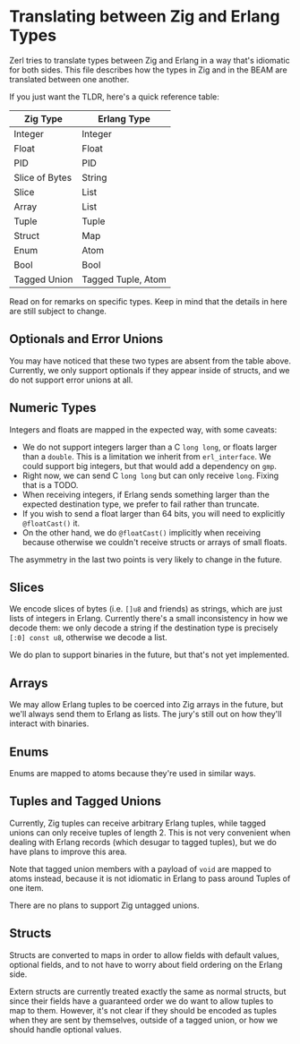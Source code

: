 * Translating between Zig and Erlang Types

Zerl tries to translate types between Zig and Erlang in a way that's idiomatic
for both sides. This file describes how the types in Zig and in the BEAM are
translated between one another.

If you just want the TLDR, here's a quick reference table:

| Zig Type       | Erlang Type        |
|----------------|--------------------|
| Integer        | Integer            |
| Float          | Float              |
| PID            | PID                |
| Slice of Bytes | String             |
| Slice          | List               |
| Array          | List               |
| Tuple          | Tuple              |
| Struct         | Map                |
| Enum           | Atom               |
| Bool           | Bool               |
| Tagged Union   | Tagged Tuple, Atom |

Read on for remarks on specific types. Keep in mind that the details in here
are still subject to change.

** Optionals and Error Unions

You may have noticed that these two types are absent from the table above.
Currently, we only support optionals if they appear inside of structs, and
we do not support error unions at all.

** Numeric Types

Integers and floats are mapped in the expected way, with some caveats:

- We do not support integers larger than a C ~long long~, or floats larger
  than a ~double~. This is a limitation we inherit from ~erl_interface~. We could
  support big integers, but that would add a dependency on ~gmp~.
- Right now, we can send C ~long long~ but can only receive ~long~. Fixing
  that is a TODO.
- When receiving integers, if Erlang sends something larger than the
  expected destination type, we prefer to fail rather than truncate.
- If you wish to send a float larger than 64 bits, you will need to explicitly
  ~@floatCast()~ it.
- On the other hand, we do ~@floatCast()~ implicitly when receiving because
  otherwise we couldn't receive structs or arrays of small floats.

The asymmetry in the last two points is very likely to change in the future.

** Slices

We encode slices of bytes (i.e. ~[]u8~ and friends) as strings, which are just
lists of integers in Erlang. Currently there's a small inconsistency in how we
decode them: we only decode a string if the destination type is precisely
~[:0] const u8~, otherwise we decode a list.

We do plan to support binaries in the future, but that's not yet implemented.

** Arrays

We may allow Erlang tuples to be coerced into Zig arrays in the future, but
we'll always send them to Erlang as lists. The jury's still out on how they'll
interact with binaries.

** Enums

Enums are mapped to atoms because they're used in similar ways.

** Tuples and Tagged Unions

Currently, Zig tuples can receive arbitrary Erlang tuples, while tagged unions
can only receive tuples of length 2. This is not very convenient when dealing
with Erlang records (which desugar to tagged tuples), but we do have plans to
improve this area.

Note that tagged union members with a payload of ~void~ are mapped to atoms
instead, because it is not idiomatic in Erlang to pass around Tuples of one item.

There are no plans to support Zig untagged unions.

** Structs

Structs are converted to maps in order to allow fields with default values,
optional fields, and to not have to worry about field ordering on the Erlang
side.

Extern structs are currently treated exactly the same as normal structs, but
since their fields have a guaranteed order we do want to allow tuples to map
to them. However, it's not clear if they should be encoded as tuples when
they are sent by themselves, outside of a tagged union, or how we should
handle optional values.
